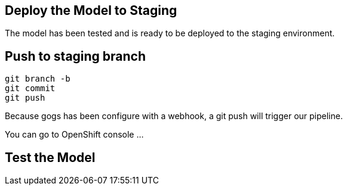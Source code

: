 ## Deploy the Model to Staging

The model has been tested and is ready to be deployed to the staging environment.

## Push to staging branch

[source, sh]
----
git branch -b
git commit
git push
----

Because gogs has been configure with a webhook, a git push will trigger our pipeline.

You can go to OpenShift console ...


## Test the Model

[source, sh]
----

----